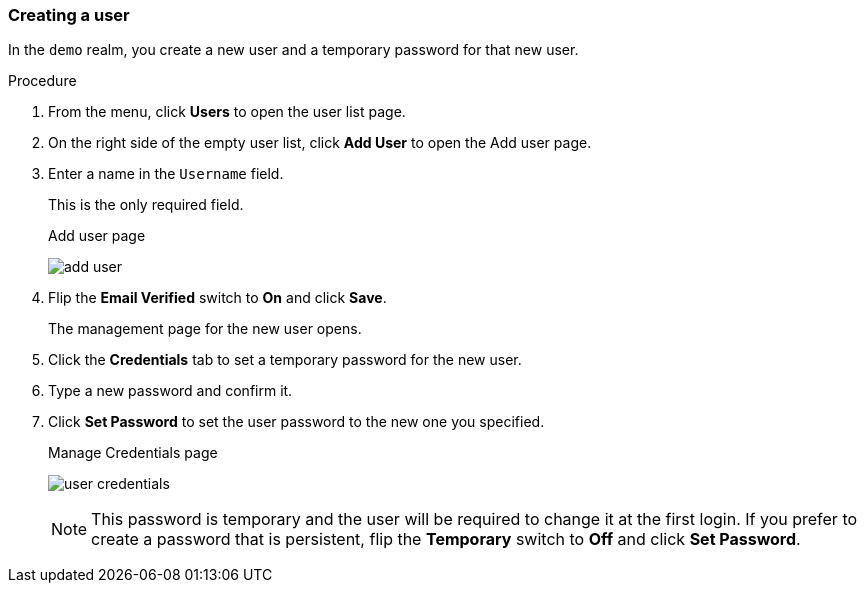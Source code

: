 [[_create-user]]

=== Creating a user

In the `demo` realm, you create a new user and a temporary password for that new user.

.Procedure

. From the menu, click *Users* to open the user list page.

. On the right side of the empty user list, click *Add User* to open the Add user page.

. Enter a name in the `Username` field.
+
This is the only required field.
+
.Add user page
image:{project_images}/add-user.png[]

. Flip the *Email Verified* switch to *On* and click *Save*.
+
The management page for the new user opens.

. Click the *Credentials* tab to set a temporary password for the new user.

. Type a new password and confirm it.

. Click *Set Password* to set the user password to the new one you specified.  
+
.Manage Credentials page
image:{project_images}/user-credentials.png[]
+
[NOTE]
====
This password is temporary and the user will be required to change it at the first login. If you prefer to create a password that is persistent, flip the *Temporary* switch to *Off* and click *Set Password*.
====

